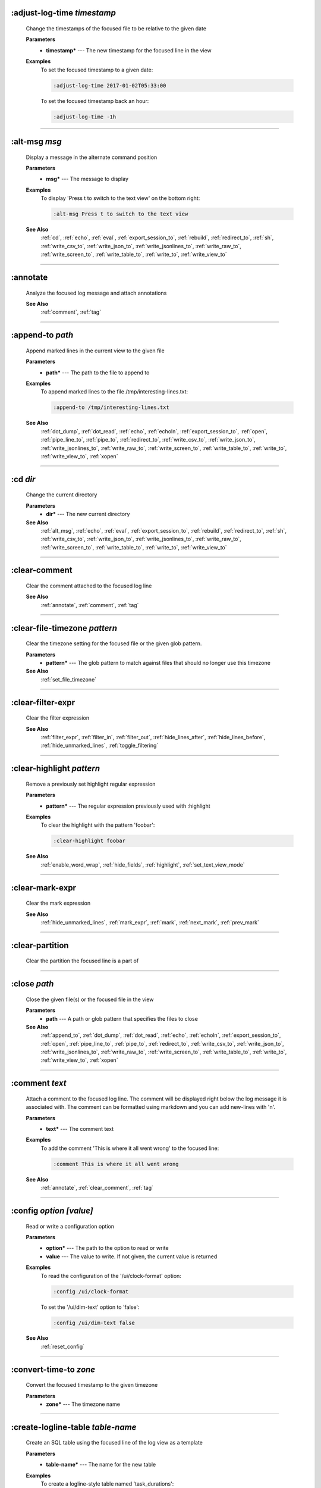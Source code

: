 
.. _adjust_log_time:

:adjust-log-time *timestamp*
^^^^^^^^^^^^^^^^^^^^^^^^^^^^

  Change the timestamps of the focused file to be relative to the given date

  **Parameters**
    * **timestamp\*** --- The new timestamp for the focused line in the view

  **Examples**
    To set the focused timestamp to a given date:

    .. code-block::  lnav

      :adjust-log-time 2017-01-02T05:33:00

    To set the focused timestamp back an hour:

    .. code-block::  lnav

      :adjust-log-time -1h


----


.. _alt_msg:

:alt-msg *msg*
^^^^^^^^^^^^^^

  Display a message in the alternate command position

  **Parameters**
    * **msg\*** --- The message to display

  **Examples**
    To display 'Press t to switch to the text view' on the bottom right:

    .. code-block::  lnav

      :alt-msg Press t to switch to the text view

  **See Also**
    :ref:`cd`, :ref:`echo`, :ref:`eval`, :ref:`export_session_to`, :ref:`rebuild`, :ref:`redirect_to`, :ref:`sh`, :ref:`write_csv_to`, :ref:`write_json_to`, :ref:`write_jsonlines_to`, :ref:`write_raw_to`, :ref:`write_screen_to`, :ref:`write_table_to`, :ref:`write_to`, :ref:`write_view_to`

----


.. _annotate:

:annotate
^^^^^^^^^

  Analyze the focused log message and attach annotations

  **See Also**
    :ref:`comment`, :ref:`tag`

----


.. _append_to:

:append-to *path*
^^^^^^^^^^^^^^^^^

  Append marked lines in the current view to the given file

  **Parameters**
    * **path\*** --- The path to the file to append to

  **Examples**
    To append marked lines to the file /tmp/interesting-lines.txt:

    .. code-block::  lnav

      :append-to /tmp/interesting-lines.txt

  **See Also**
    :ref:`dot_dump`, :ref:`dot_read`, :ref:`echo`, :ref:`echoln`, :ref:`export_session_to`, :ref:`open`, :ref:`pipe_line_to`, :ref:`pipe_to`, :ref:`redirect_to`, :ref:`write_csv_to`, :ref:`write_json_to`, :ref:`write_jsonlines_to`, :ref:`write_raw_to`, :ref:`write_screen_to`, :ref:`write_table_to`, :ref:`write_to`, :ref:`write_view_to`, :ref:`xopen`

----


.. _cd:

:cd *dir*
^^^^^^^^^

  Change the current directory

  **Parameters**
    * **dir\*** --- The new current directory

  **See Also**
    :ref:`alt_msg`, :ref:`echo`, :ref:`eval`, :ref:`export_session_to`, :ref:`rebuild`, :ref:`redirect_to`, :ref:`sh`, :ref:`write_csv_to`, :ref:`write_json_to`, :ref:`write_jsonlines_to`, :ref:`write_raw_to`, :ref:`write_screen_to`, :ref:`write_table_to`, :ref:`write_to`, :ref:`write_view_to`

----


.. _clear_comment:

:clear-comment
^^^^^^^^^^^^^^

  Clear the comment attached to the focused log line

  **See Also**
    :ref:`annotate`, :ref:`comment`, :ref:`tag`

----


.. _clear_file_timezone:

:clear-file-timezone *pattern*
^^^^^^^^^^^^^^^^^^^^^^^^^^^^^^

  Clear the timezone setting for the focused file or the given glob pattern.

  **Parameters**
    * **pattern\*** --- The glob pattern to match against files that should no longer use this timezone

  **See Also**
    :ref:`set_file_timezone`

----


.. _clear_filter_expr:

:clear-filter-expr
^^^^^^^^^^^^^^^^^^

  Clear the filter expression

  **See Also**
    :ref:`filter_expr`, :ref:`filter_in`, :ref:`filter_out`, :ref:`hide_lines_after`, :ref:`hide_lines_before`, :ref:`hide_unmarked_lines`, :ref:`toggle_filtering`

----


.. _clear_highlight:

:clear-highlight *pattern*
^^^^^^^^^^^^^^^^^^^^^^^^^^

  Remove a previously set highlight regular expression

  **Parameters**
    * **pattern\*** --- The regular expression previously used with :highlight

  **Examples**
    To clear the highlight with the pattern 'foobar':

    .. code-block::  lnav

      :clear-highlight foobar

  **See Also**
    :ref:`enable_word_wrap`, :ref:`hide_fields`, :ref:`highlight`, :ref:`set_text_view_mode`

----


.. _clear_mark_expr:

:clear-mark-expr
^^^^^^^^^^^^^^^^

  Clear the mark expression

  **See Also**
    :ref:`hide_unmarked_lines`, :ref:`mark_expr`, :ref:`mark`, :ref:`next_mark`, :ref:`prev_mark`

----


.. _clear_partition:

:clear-partition
^^^^^^^^^^^^^^^^

  Clear the partition the focused line is a part of


----


.. _close:

:close *path*
^^^^^^^^^^^^^

  Close the given file(s) or the focused file in the view

  **Parameters**
    * **path** --- A path or glob pattern that specifies the files to close

  **See Also**
    :ref:`append_to`, :ref:`dot_dump`, :ref:`dot_read`, :ref:`echo`, :ref:`echoln`, :ref:`export_session_to`, :ref:`open`, :ref:`pipe_line_to`, :ref:`pipe_to`, :ref:`redirect_to`, :ref:`write_csv_to`, :ref:`write_json_to`, :ref:`write_jsonlines_to`, :ref:`write_raw_to`, :ref:`write_screen_to`, :ref:`write_table_to`, :ref:`write_to`, :ref:`write_view_to`, :ref:`xopen`

----


.. _comment:

:comment *text*
^^^^^^^^^^^^^^^

  Attach a comment to the focused log line.  The comment will be displayed right below the log message it is associated with. The comment can be formatted using markdown and you can add new-lines with '\n'.

  **Parameters**
    * **text\*** --- The comment text

  **Examples**
    To add the comment 'This is where it all went wrong' to the focused line:

    .. code-block::  lnav

      :comment This is where it all went wrong

  **See Also**
    :ref:`annotate`, :ref:`clear_comment`, :ref:`tag`

----


.. _config:

:config *option* *\[value\]*
^^^^^^^^^^^^^^^^^^^^^^^^^^^^

  Read or write a configuration option

  **Parameters**
    * **option\*** --- The path to the option to read or write
    * **value** --- The value to write.  If not given, the current value is returned

  **Examples**
    To read the configuration of the '/ui/clock-format' option:

    .. code-block::  lnav

      :config /ui/clock-format

    To set the '/ui/dim-text' option to 'false':

    .. code-block::  lnav

      :config /ui/dim-text false

  **See Also**
    :ref:`reset_config`

----


.. _convert_time_to:

:convert-time-to *zone*
^^^^^^^^^^^^^^^^^^^^^^^

  Convert the focused timestamp to the given timezone

  **Parameters**
    * **zone\*** --- The timezone name


----


.. _create_logline_table:

:create-logline-table *table-name*
^^^^^^^^^^^^^^^^^^^^^^^^^^^^^^^^^^

  Create an SQL table using the focused line of the log view as a template

  **Parameters**
    * **table-name\*** --- The name for the new table

  **Examples**
    To create a logline-style table named 'task_durations':

    .. code-block::  lnav

      :create-logline-table task_durations

  **See Also**
    :ref:`create_search_table`, :ref:`create_search_table`, :ref:`write_csv_to`, :ref:`write_json_to`, :ref:`write_jsonlines_to`, :ref:`write_raw_to`, :ref:`write_screen_to`, :ref:`write_table_to`, :ref:`write_view_to`

----


.. _create_search_table:

:create-search-table *table-name* *\[pattern\]*
^^^^^^^^^^^^^^^^^^^^^^^^^^^^^^^^^^^^^^^^^^^^^^^

  Create an SQL table based on a regex search

  **Parameters**
    * **table-name\*** --- The name of the table to create
    * **pattern** --- The regular expression used to capture the table columns.  If not given, the current search pattern is used.

  **Examples**
    To create a table named 'task_durations' that matches log messages with the pattern 'duration=(?<duration>\d+)':

    .. code-block::  lnav

      :create-search-table task_durations duration=(?<duration>\d+)

  **See Also**
    :ref:`create_logline_table`, :ref:`create_logline_table`, :ref:`delete_search_table`, :ref:`delete_search_table`, :ref:`write_csv_to`, :ref:`write_json_to`, :ref:`write_jsonlines_to`, :ref:`write_raw_to`, :ref:`write_screen_to`, :ref:`write_table_to`, :ref:`write_view_to`

----


.. _current_time:

:current-time
^^^^^^^^^^^^^

  Print the current time in human-readable form and seconds since the epoch


----


.. _delete_filter:

:delete-filter *pattern*
^^^^^^^^^^^^^^^^^^^^^^^^

  Delete the filter created with [1m:filter-in[0m or [1m:filter-out[0m

  **Parameters**
    * **pattern\*** --- The regular expression to match

  **Examples**
    To delete the filter with the pattern 'last message repeated':

    .. code-block::  lnav

      :delete-filter last message repeated

  **See Also**
    :ref:`filter_in`, :ref:`filter_out`, :ref:`hide_lines_after`, :ref:`hide_lines_before`, :ref:`hide_unmarked_lines`, :ref:`toggle_filtering`

----


.. _delete_logline_table:

:delete-logline-table *table-name*
^^^^^^^^^^^^^^^^^^^^^^^^^^^^^^^^^^

  Delete a table created with create-logline-table

  **Parameters**
    * **table-name\*** --- The name of the table to delete

  **Examples**
    To delete the logline-style table named 'task_durations':

    .. code-block::  lnav

      :delete-logline-table task_durations

  **See Also**
    :ref:`create_logline_table`, :ref:`create_logline_table`, :ref:`create_search_table`, :ref:`create_search_table`, :ref:`write_csv_to`, :ref:`write_json_to`, :ref:`write_jsonlines_to`, :ref:`write_raw_to`, :ref:`write_screen_to`, :ref:`write_table_to`, :ref:`write_view_to`

----


.. _delete_search_table:

:delete-search-table *table-name*
^^^^^^^^^^^^^^^^^^^^^^^^^^^^^^^^^

  Create an SQL table based on a regex search

  **Parameters**
    * **table-name\*** --- The name of the table to create

  **Examples**
    To delete the search table named 'task_durations':

    .. code-block::  lnav

      :delete-search-table task_durations

  **See Also**
    :ref:`create_logline_table`, :ref:`create_logline_table`, :ref:`create_search_table`, :ref:`create_search_table`, :ref:`write_csv_to`, :ref:`write_json_to`, :ref:`write_jsonlines_to`, :ref:`write_raw_to`, :ref:`write_screen_to`, :ref:`write_table_to`, :ref:`write_view_to`

----


.. _delete_tags:

:delete-tags *tag*
^^^^^^^^^^^^^^^^^^

  Remove the given tags from all log lines

  **Parameters**
    * **tag** --- The tags to delete

  **Examples**
    To remove the tags '#BUG123' and '#needs-review' from all log lines:

    .. code-block::  lnav

      :delete-tags #BUG123 #needs-review

  **See Also**
    :ref:`annotate`, :ref:`comment`, :ref:`tag`

----


.. _disable_filter:

:disable-filter *pattern*
^^^^^^^^^^^^^^^^^^^^^^^^^

  Disable a filter created with filter-in/filter-out

  **Parameters**
    * **pattern\*** --- The regular expression used in the filter command

  **Examples**
    To disable the filter with the pattern 'last message repeated':

    .. code-block::  lnav

      :disable-filter last message repeated

  **See Also**
    :ref:`enable_filter`, :ref:`filter_in`, :ref:`filter_out`, :ref:`hide_lines_after`, :ref:`hide_lines_before`, :ref:`hide_unmarked_lines`, :ref:`toggle_filtering`

----


.. _disable_word_wrap:

:disable-word-wrap
^^^^^^^^^^^^^^^^^^

  Disable word-wrapping for the current view

  **See Also**
    :ref:`enable_word_wrap`, :ref:`hide_fields`, :ref:`highlight`, :ref:`set_text_view_mode`

----


.. _echo:

:echo *\[-n\]* *msg*
^^^^^^^^^^^^^^^^^^^^

  Echo the given message to the screen or, if :redirect-to has been called, to output file specified in the redirect.  Variable substitution is performed on the message.  Use a backslash to escape any special characters, like '$'

  **Parameters**
    * **-n** --- Do not print a line-feed at the end of the output
    * **msg\*** --- The message to display

  **Examples**
    To output 'Hello, World!':

    .. code-block::  lnav

      :echo Hello, World!

  **See Also**
    :ref:`alt_msg`, :ref:`append_to`, :ref:`cd`, :ref:`dot_dump`, :ref:`dot_read`, :ref:`echoln`, :ref:`eval`, :ref:`export_session_to`, :ref:`export_session_to`, :ref:`open`, :ref:`pipe_line_to`, :ref:`pipe_to`, :ref:`rebuild`, :ref:`redirect_to`, :ref:`redirect_to`, :ref:`sh`, :ref:`write_csv_to`, :ref:`write_csv_to`, :ref:`write_json_to`, :ref:`write_json_to`, :ref:`write_jsonlines_to`, :ref:`write_jsonlines_to`, :ref:`write_raw_to`, :ref:`write_raw_to`, :ref:`write_screen_to`, :ref:`write_screen_to`, :ref:`write_table_to`, :ref:`write_table_to`, :ref:`write_to`, :ref:`write_to`, :ref:`write_view_to`, :ref:`write_view_to`, :ref:`xopen`

----


.. _enable_filter:

:enable-filter *pattern*
^^^^^^^^^^^^^^^^^^^^^^^^

  Enable a previously created and disabled filter

  **Parameters**
    * **pattern\*** --- The regular expression used in the filter command

  **Examples**
    To enable the disabled filter with the pattern 'last message repeated':

    .. code-block::  lnav

      :enable-filter last message repeated

  **See Also**
    :ref:`filter_in`, :ref:`filter_out`, :ref:`hide_lines_after`, :ref:`hide_lines_before`, :ref:`hide_unmarked_lines`, :ref:`toggle_filtering`

----


.. _enable_word_wrap:

:enable-word-wrap
^^^^^^^^^^^^^^^^^

  Enable word-wrapping for the current view

  **See Also**
    :ref:`disable_word_wrap`, :ref:`hide_fields`, :ref:`highlight`, :ref:`set_text_view_mode`

----


.. _eval:

:eval *command*
^^^^^^^^^^^^^^^

  Evaluate the given command/query after doing environment variable substitution

  **Parameters**
    * **command\*** --- The command or query to perform substitution on.

  **Examples**
    To substitute the table name from a variable:

    .. code-block::  lnav

      :eval ;SELECT * FROM ${table}

  **See Also**
    :ref:`alt_msg`, :ref:`cd`, :ref:`echo`, :ref:`export_session_to`, :ref:`rebuild`, :ref:`redirect_to`, :ref:`sh`, :ref:`write_csv_to`, :ref:`write_json_to`, :ref:`write_jsonlines_to`, :ref:`write_raw_to`, :ref:`write_screen_to`, :ref:`write_table_to`, :ref:`write_to`, :ref:`write_view_to`

----


.. _export_session_to:

:export-session-to *path*
^^^^^^^^^^^^^^^^^^^^^^^^^

  Export the current lnav state to an executable lnav script file that contains the commands needed to restore the current session

  **Parameters**
    * **path\*** --- The path to the file to write

  **See Also**
    :ref:`alt_msg`, :ref:`append_to`, :ref:`cd`, :ref:`dot_dump`, :ref:`dot_read`, :ref:`echo`, :ref:`echo`, :ref:`echoln`, :ref:`eval`, :ref:`open`, :ref:`pipe_line_to`, :ref:`pipe_to`, :ref:`rebuild`, :ref:`redirect_to`, :ref:`redirect_to`, :ref:`sh`, :ref:`write_csv_to`, :ref:`write_csv_to`, :ref:`write_json_to`, :ref:`write_json_to`, :ref:`write_jsonlines_to`, :ref:`write_jsonlines_to`, :ref:`write_raw_to`, :ref:`write_raw_to`, :ref:`write_screen_to`, :ref:`write_screen_to`, :ref:`write_table_to`, :ref:`write_table_to`, :ref:`write_to`, :ref:`write_to`, :ref:`write_view_to`, :ref:`write_view_to`, :ref:`xopen`

----


.. _filter_expr:

:filter-expr *expr*
^^^^^^^^^^^^^^^^^^^

  Set the filter expression

  **Parameters**
    * **expr\*** --- The SQL expression to evaluate for each log message.  The message values can be accessed using column names prefixed with a colon

  **Examples**
    To set a filter expression that matched syslog messages from 'syslogd':

    .. code-block::  lnav

      :filter-expr :log_procname = 'syslogd'

    To set a filter expression that matches log messages where 'id' is followed by a number and contains the string 'foo':

    .. code-block::  lnav

      :filter-expr :log_body REGEXP 'id\d+' AND :log_body REGEXP 'foo'

  **See Also**
    :ref:`clear_filter_expr`, :ref:`filter_in`, :ref:`filter_out`, :ref:`hide_lines_after`, :ref:`hide_lines_before`, :ref:`hide_unmarked_lines`, :ref:`toggle_filtering`

----


.. _filter_in:

:filter-in *pattern*
^^^^^^^^^^^^^^^^^^^^

  Only show lines that match the given regular expression in the current view

  **Parameters**
    * **pattern\*** --- The regular expression to match

  **Examples**
    To filter out log messages that do not have the string 'dhclient':

    .. code-block::  lnav

      :filter-in dhclient

  **See Also**
    :ref:`delete_filter`, :ref:`disable_filter`, :ref:`filter_out`, :ref:`hide_lines_after`, :ref:`hide_lines_before`, :ref:`hide_unmarked_lines`, :ref:`toggle_filtering`

----


.. _filter_out:

:filter-out *pattern*
^^^^^^^^^^^^^^^^^^^^^

  Remove lines that match the given regular expression in the current view

  **Parameters**
    * **pattern\*** --- The regular expression to match

  **Examples**
    To filter out log messages that contain the string 'last message repeated':

    .. code-block::  lnav

      :filter-out last message repeated

  **See Also**
    :ref:`delete_filter`, :ref:`disable_filter`, :ref:`filter_in`, :ref:`hide_lines_after`, :ref:`hide_lines_before`, :ref:`hide_unmarked_lines`, :ref:`toggle_filtering`

----


.. _goto:

:goto *line#|N%|timestamp|#anchor*
^^^^^^^^^^^^^^^^^^^^^^^^^^^^^^^^^^

  Go to the given location in the top view

  **Parameters**
    * **line#|N%|timestamp|#anchor\*** --- A line number, percent into the file, timestamp, or an anchor in a text file

  **Examples**
    To go to line 22:

    .. code-block::  lnav

      :goto 22

    To go to the line 75% of the way into the view:

    .. code-block::  lnav

      :goto 75%

    To go to the first message on the first day of 2017:

    .. code-block::  lnav

      :goto 2017-01-01

    To go to the Screenshots section:

    .. code-block::  lnav

      :goto #screenshots

  **See Also**
    :ref:`next_location`, :ref:`next_mark`, :ref:`next_section`, :ref:`prev_location`, :ref:`prev_mark`, :ref:`prev_section`, :ref:`relative_goto`

----


.. _help:

:help
^^^^^

  Open the help text view


----


.. _hide_fields:

:hide-fields *field-name*
^^^^^^^^^^^^^^^^^^^^^^^^^

  Hide log message fields by replacing them with an ellipsis

  **Parameters**
    * **field-name** --- The name of the field to hide in the format for the focused log line.  A qualified name can be used where the field name is prefixed by the format name and a dot to hide any field.

  **Examples**
    To hide the log_procname fields in all formats:

    .. code-block::  lnav

      :hide-fields log_procname

    To hide only the log_procname field in the syslog format:

    .. code-block::  lnav

      :hide-fields syslog_log.log_procname

  **See Also**
    :ref:`enable_word_wrap`, :ref:`highlight`, :ref:`set_text_view_mode`, :ref:`show_fields`

----


.. _hide_file:

:hide-file *path*
^^^^^^^^^^^^^^^^^

  Hide the given file(s) and skip indexing until it is shown again.  If no path is given, the current file in the view is hidden

  **Parameters**
    * **path** --- A path or glob pattern that specifies the files to hide


----


.. _hide_lines_after:

:hide-lines-after *date*
^^^^^^^^^^^^^^^^^^^^^^^^

  Hide lines that come after the given date

  **Parameters**
    * **date\*** --- An absolute or relative date

  **Examples**
    To hide the lines after the focused line in the view:

    .. code-block::  lnav

      :hide-lines-after here

    To hide the lines after 6 AM today:

    .. code-block::  lnav

      :hide-lines-after 6am

  **See Also**
    :ref:`filter_in`, :ref:`filter_out`, :ref:`hide_lines_before`, :ref:`hide_unmarked_lines`, :ref:`show_lines_before_and_after`, :ref:`toggle_filtering`

----


.. _hide_lines_before:

:hide-lines-before *date*
^^^^^^^^^^^^^^^^^^^^^^^^^

  Hide lines that come before the given date

  **Parameters**
    * **date\*** --- An absolute or relative date

  **Examples**
    To hide the lines before the focused line in the view:

    .. code-block::  lnav

      :hide-lines-before here

    To hide the log messages before 6 AM today:

    .. code-block::  lnav

      :hide-lines-before 6am

  **See Also**
    :ref:`filter_in`, :ref:`filter_out`, :ref:`hide_lines_after`, :ref:`hide_unmarked_lines`, :ref:`show_lines_before_and_after`, :ref:`toggle_filtering`

----


.. _hide_unmarked_lines:

:hide-unmarked-lines
^^^^^^^^^^^^^^^^^^^^

  Hide lines that have not been bookmarked

  **See Also**
    :ref:`filter_in`, :ref:`filter_out`, :ref:`hide_lines_after`, :ref:`hide_lines_before`, :ref:`mark`, :ref:`next_mark`, :ref:`prev_mark`, :ref:`toggle_filtering`

----


.. _highlight:

:highlight *pattern*
^^^^^^^^^^^^^^^^^^^^

  Add coloring to log messages fragments that match the given regular expression

  **Parameters**
    * **pattern\*** --- The regular expression to match

  **Examples**
    To highlight numbers with three or more digits:

    .. code-block::  lnav

      :highlight \d{3,}

  **See Also**
    :ref:`clear_highlight`, :ref:`enable_word_wrap`, :ref:`hide_fields`, :ref:`set_text_view_mode`

----


.. _load_session:

:load-session
^^^^^^^^^^^^^

  Load the latest session state


----


.. _mark:

:mark
^^^^^

  Toggle the bookmark state for the focused line in the current view

  **See Also**
    :ref:`hide_unmarked_lines`, :ref:`next_mark`, :ref:`prev_mark`

----


.. _mark_expr:

:mark-expr *expr*
^^^^^^^^^^^^^^^^^

  Set the bookmark expression

  **Parameters**
    * **expr\*** --- The SQL expression to evaluate for each log message.  The message values can be accessed using column names prefixed with a colon

  **Examples**
    To mark lines from 'dhclient' that mention 'eth0':

    .. code-block::  lnav

      :mark-expr :log_procname = 'dhclient' AND :log_body LIKE '%eth0%'

  **See Also**
    :ref:`clear_mark_expr`, :ref:`hide_unmarked_lines`, :ref:`mark`, :ref:`next_mark`, :ref:`prev_mark`

----


.. _next_location:

:next-location
^^^^^^^^^^^^^^

  Move to the next position in the location history

  **See Also**
    :ref:`goto`, :ref:`next_mark`, :ref:`next_section`, :ref:`prev_location`, :ref:`prev_mark`, :ref:`prev_section`, :ref:`relative_goto`

----


.. _next_mark:

:next-mark *type*
^^^^^^^^^^^^^^^^^

  Move to the next bookmark of the given type in the current view

  **Parameters**
    * **type** --- The type of bookmark -- error, warning, search, user, file, meta

  **Examples**
    To go to the next error:

    .. code-block::  lnav

      :next-mark error

  **See Also**
    :ref:`goto`, :ref:`hide_unmarked_lines`, :ref:`mark`, :ref:`next_location`, :ref:`next_section`, :ref:`prev_location`, :ref:`prev_mark`, :ref:`prev_mark`, :ref:`prev_section`, :ref:`relative_goto`

----


.. _next_section:

:next-section
^^^^^^^^^^^^^

  Move to the next section in the document

  **See Also**
    :ref:`goto`, :ref:`next_location`, :ref:`next_mark`, :ref:`prev_location`, :ref:`prev_mark`, :ref:`prev_section`, :ref:`relative_goto`

----


.. _open:

:open *path*
^^^^^^^^^^^^

  Open the given file(s) in lnav.  Opening files on machines accessible via SSH can be done using the syntax: [user@]host:/path/to/logs

  **Parameters**
    * **path** --- The path to the file to open

  **Examples**
    To open the file '/path/to/file':

    .. code-block::  lnav

      :open /path/to/file

    To open the remote file '/var/log/syslog.log':

    .. code-block::  lnav

      :open dean@host1.example.com:/var/log/syslog.log

  **See Also**
    :ref:`append_to`, :ref:`close`, :ref:`dot_dump`, :ref:`dot_read`, :ref:`echo`, :ref:`echoln`, :ref:`export_session_to`, :ref:`pipe_line_to`, :ref:`pipe_to`, :ref:`redirect_to`, :ref:`write_csv_to`, :ref:`write_json_to`, :ref:`write_jsonlines_to`, :ref:`write_raw_to`, :ref:`write_screen_to`, :ref:`write_table_to`, :ref:`write_to`, :ref:`write_view_to`, :ref:`xopen`

----


.. _partition_name:

:partition-name *name*
^^^^^^^^^^^^^^^^^^^^^^

  Mark the focused line in the log view as the start of a new partition with the given name

  **Parameters**
    * **name\*** --- The name for the new partition

  **Examples**
    To mark the focused line as the start of the partition named 'boot #1':

    .. code-block::  lnav

      :partition-name boot #1


----


.. _pipe_line_to:

:pipe-line-to *shell-cmd*
^^^^^^^^^^^^^^^^^^^^^^^^^

  Pipe the focused line to the given shell command.  Any fields defined by the format will be set as environment variables.

  **Parameters**
    * **shell-cmd\*** --- The shell command-line to execute

  **Examples**
    To write the focused line to 'sed' for processing:

    .. code-block::  lnav

      :pipe-line-to sed -e 's/foo/bar/g'

  **See Also**
    :ref:`append_to`, :ref:`dot_dump`, :ref:`dot_read`, :ref:`echo`, :ref:`echoln`, :ref:`export_session_to`, :ref:`open`, :ref:`pipe_to`, :ref:`redirect_to`, :ref:`write_csv_to`, :ref:`write_json_to`, :ref:`write_jsonlines_to`, :ref:`write_raw_to`, :ref:`write_screen_to`, :ref:`write_table_to`, :ref:`write_to`, :ref:`write_view_to`, :ref:`xopen`

----


.. _pipe_to:

:pipe-to *shell-cmd*
^^^^^^^^^^^^^^^^^^^^

  Pipe the marked lines to the given shell command

  **Parameters**
    * **shell-cmd\*** --- The shell command-line to execute

  **Examples**
    To write marked lines to 'sed' for processing:

    .. code-block::  lnav

      :pipe-to sed -e s/foo/bar/g

  **See Also**
    :ref:`append_to`, :ref:`dot_dump`, :ref:`dot_read`, :ref:`echo`, :ref:`echoln`, :ref:`export_session_to`, :ref:`open`, :ref:`pipe_line_to`, :ref:`redirect_to`, :ref:`write_csv_to`, :ref:`write_json_to`, :ref:`write_jsonlines_to`, :ref:`write_raw_to`, :ref:`write_screen_to`, :ref:`write_table_to`, :ref:`write_to`, :ref:`write_view_to`, :ref:`xopen`

----


.. _prev_location:

:prev-location
^^^^^^^^^^^^^^

  Move to the previous position in the location history

  **See Also**
    :ref:`goto`, :ref:`next_location`, :ref:`next_mark`, :ref:`next_section`, :ref:`prev_mark`, :ref:`prev_section`, :ref:`relative_goto`

----


.. _prev_mark:

:prev-mark *type*
^^^^^^^^^^^^^^^^^

  Move to the previous bookmark of the given type in the current view

  **Parameters**
    * **type** --- The type of bookmark -- error, warning, search, user, file, meta

  **Examples**
    To go to the previous error:

    .. code-block::  lnav

      :prev-mark error

  **See Also**
    :ref:`goto`, :ref:`hide_unmarked_lines`, :ref:`mark`, :ref:`next_location`, :ref:`next_mark`, :ref:`next_mark`, :ref:`next_section`, :ref:`prev_location`, :ref:`prev_section`, :ref:`relative_goto`

----


.. _prev_section:

:prev-section
^^^^^^^^^^^^^

  Move to the previous section in the document

  **See Also**
    :ref:`goto`, :ref:`next_location`, :ref:`next_mark`, :ref:`next_section`, :ref:`prev_location`, :ref:`prev_mark`, :ref:`relative_goto`

----


.. _prompt:

:prompt *type* *\[--alt\]* *\[prompt\]* *\[initial-value\]*
^^^^^^^^^^^^^^^^^^^^^^^^^^^^^^^^^^^^^^^^^^^^^^^^^^^^^^^^^^^

  Open the given prompt

  **Parameters**
    * **type\*** --- The type of prompt
    * **--alt** --- Perform the alternate action for this prompt by default
    * **prompt** --- The prompt to display
    * **initial-value** --- The initial value to fill in for the prompt

  **Examples**
    To open the command prompt with 'filter-in' already filled in:

    .. code-block::  lnav

      :prompt command : 'filter-in '

    To ask the user a question:

    .. code-block::  lnav

      :prompt user 'Are you sure? '


----


.. _quit:

:quit
^^^^^

  Quit lnav


----


.. _rebuild:

:rebuild
^^^^^^^^

  Forcefully rebuild file indexes

  **See Also**
    :ref:`alt_msg`, :ref:`cd`, :ref:`echo`, :ref:`eval`, :ref:`export_session_to`, :ref:`redirect_to`, :ref:`sh`, :ref:`write_csv_to`, :ref:`write_json_to`, :ref:`write_jsonlines_to`, :ref:`write_raw_to`, :ref:`write_screen_to`, :ref:`write_table_to`, :ref:`write_to`, :ref:`write_view_to`

----


.. _redirect_to:

:redirect-to *\[path\]*
^^^^^^^^^^^^^^^^^^^^^^^

  Redirect the output of commands that write to stdout to the given file

  **Parameters**
    * **path** --- The path to the file to write.  If not specified, the current redirect will be cleared

  **Examples**
    To write the output of lnav commands to the file /tmp/script-output.txt:

    .. code-block::  lnav

      :redirect-to /tmp/script-output.txt

  **See Also**
    :ref:`alt_msg`, :ref:`append_to`, :ref:`cd`, :ref:`dot_dump`, :ref:`dot_read`, :ref:`echo`, :ref:`echo`, :ref:`echoln`, :ref:`eval`, :ref:`export_session_to`, :ref:`export_session_to`, :ref:`open`, :ref:`pipe_line_to`, :ref:`pipe_to`, :ref:`rebuild`, :ref:`sh`, :ref:`write_csv_to`, :ref:`write_csv_to`, :ref:`write_json_to`, :ref:`write_json_to`, :ref:`write_jsonlines_to`, :ref:`write_jsonlines_to`, :ref:`write_raw_to`, :ref:`write_raw_to`, :ref:`write_screen_to`, :ref:`write_screen_to`, :ref:`write_table_to`, :ref:`write_table_to`, :ref:`write_to`, :ref:`write_to`, :ref:`write_view_to`, :ref:`write_view_to`, :ref:`xopen`

----


.. _redraw:

:redraw
^^^^^^^

  Do a full redraw of the screen


----


.. _relative_goto:

:relative-goto *line-count|N%*
^^^^^^^^^^^^^^^^^^^^^^^^^^^^^^

  Move the current view up or down by the given amount

  **Parameters**
    * **line-count|N%\*** --- The amount to move the view by.

  **Examples**
    To move 22 lines down in the view:

    .. code-block::  lnav

      :relative-goto +22

    To move 10 percent back in the view:

    .. code-block::  lnav

      :relative-goto -10%

  **See Also**
    :ref:`goto`, :ref:`next_location`, :ref:`next_mark`, :ref:`next_section`, :ref:`prev_location`, :ref:`prev_mark`, :ref:`prev_section`

----


.. _reset_config:

:reset-config *option*
^^^^^^^^^^^^^^^^^^^^^^

  Reset the configuration option to its default value

  **Parameters**
    * **option\*** --- The path to the option to reset

  **Examples**
    To reset the '/ui/clock-format' option back to the builtin default:

    .. code-block::  lnav

      :reset-config /ui/clock-format

  **See Also**
    :ref:`config`

----


.. _reset_session:

:reset-session
^^^^^^^^^^^^^^

  Reset the session state, clearing all filters, highlights, and bookmarks


----


.. _save_session:

:save-session
^^^^^^^^^^^^^

  Save the current state as a session


----


.. _session:

:session *lnav-command*
^^^^^^^^^^^^^^^^^^^^^^^

  Add the given command to the session file (~/.lnav/session)

  **Parameters**
    * **lnav-command\*** --- The lnav command to save.

  **Examples**
    To add the command ':highlight foobar' to the session file:

    .. code-block::  lnav

      :session :highlight foobar


----


.. _set_file_timezone:

:set-file-timezone *zone* *\[pattern\]*
^^^^^^^^^^^^^^^^^^^^^^^^^^^^^^^^^^^^^^^

  Set the timezone to use for log messages that do not include a timezone.  The timezone is applied to the focused file or the given glob pattern.

  **Parameters**
    * **zone\*** --- The timezone name
    * **pattern** --- The glob pattern to match against files that should use this timezone

  **See Also**
    :ref:`clear_file_timezone`

----


.. _set_min_log_level:

:set-min-log-level *log-level*
^^^^^^^^^^^^^^^^^^^^^^^^^^^^^^

  Set the minimum log level to display in the log view

  **Parameters**
    * **log-level\*** --- The new minimum log level

  **Examples**
    To set the minimum log level displayed to error:

    .. code-block::  lnav

      :set-min-log-level error


----


.. _set_text_view_mode:

:set-text-view-mode *mode*
^^^^^^^^^^^^^^^^^^^^^^^^^^

  Set the display mode for text files

  **Parameters**
    * **mode\*** --- The display mode

  **See Also**
    :ref:`enable_word_wrap`, :ref:`hide_fields`, :ref:`highlight`

----


.. _sh:

:sh *--name=<name>* *cmdline*
^^^^^^^^^^^^^^^^^^^^^^^^^^^^^

  Execute the given command-line and display the captured output

  **Parameters**
    * **--name=<name>\*** --- The name to give to the captured output
    * **cmdline\*** --- The command-line to execute.

  **See Also**
    :ref:`alt_msg`, :ref:`cd`, :ref:`echo`, :ref:`eval`, :ref:`export_session_to`, :ref:`rebuild`, :ref:`redirect_to`, :ref:`write_csv_to`, :ref:`write_json_to`, :ref:`write_jsonlines_to`, :ref:`write_raw_to`, :ref:`write_screen_to`, :ref:`write_table_to`, :ref:`write_to`, :ref:`write_view_to`

----


.. _show_fields:

:show-fields *field-name*
^^^^^^^^^^^^^^^^^^^^^^^^^

  Show log message fields that were previously hidden

  **Parameters**
    * **field-name** --- The name of the field to show

  **Examples**
    To show all the log_procname fields in all formats:

    .. code-block::  lnav

      :show-fields log_procname

  **See Also**
    :ref:`enable_word_wrap`, :ref:`hide_fields`, :ref:`highlight`, :ref:`set_text_view_mode`

----


.. _show_file:

:show-file *path*
^^^^^^^^^^^^^^^^^

  Show the given file(s) and resume indexing.

  **Parameters**
    * **path** --- The path or glob pattern that specifies the files to show


----


.. _show_lines_before_and_after:

:show-lines-before-and-after
^^^^^^^^^^^^^^^^^^^^^^^^^^^^

  Show lines that were hidden by the 'hide-lines' commands

  **See Also**
    :ref:`filter_in`, :ref:`filter_out`, :ref:`hide_lines_after`, :ref:`hide_lines_before`, :ref:`hide_unmarked_lines`, :ref:`toggle_filtering`

----


.. _show_only_this_file:

:show-only-this-file
^^^^^^^^^^^^^^^^^^^^

  Show only the file for the focused line in the view


----


.. _show_unmarked_lines:

:show-unmarked-lines
^^^^^^^^^^^^^^^^^^^^

  Show lines that have not been bookmarked

  **See Also**
    :ref:`filter_in`, :ref:`filter_out`, :ref:`hide_lines_after`, :ref:`hide_lines_before`, :ref:`hide_unmarked_lines`, :ref:`hide_unmarked_lines`, :ref:`mark`, :ref:`next_mark`, :ref:`prev_mark`, :ref:`toggle_filtering`

----


.. _spectrogram:

:spectrogram *field-name*
^^^^^^^^^^^^^^^^^^^^^^^^^

  Visualize the given message field or database column using a spectrogram

  **Parameters**
    * **field-name\*** --- The name of the numeric field to visualize.

  **Examples**
    To visualize the sc_bytes field in the access_log format:

    .. code-block::  lnav

      :spectrogram sc_bytes


----


.. _summarize:

:summarize *column-name*
^^^^^^^^^^^^^^^^^^^^^^^^

  Execute a SQL query that computes the characteristics of the values in the given column

  **Parameters**
    * **column-name\*** --- The name of the column to analyze.

  **Examples**
    To get a summary of the sc_bytes column in the access_log table:

    .. code-block::  lnav

      :summarize sc_bytes


----


.. _switch_to_view:

:switch-to-view *view-name*
^^^^^^^^^^^^^^^^^^^^^^^^^^^

  Switch to the given view

  **Parameters**
    * **view-name\*** --- The name of the view to switch to.

  **Examples**
    To switch to the 'schema' view:

    .. code-block::  lnav

      :switch-to-view schema


----


.. _tag:

:tag *tag*
^^^^^^^^^^

  Attach tags to the focused log line

  **Parameters**
    * **tag** --- The tags to attach

  **Examples**
    To add the tags '#BUG123' and '#needs-review' to the focused line:

    .. code-block::  lnav

      :tag #BUG123 #needs-review

  **See Also**
    :ref:`annotate`, :ref:`comment`, :ref:`delete_tags`, :ref:`untag`

----


.. _toggle_filtering:

:toggle-filtering
^^^^^^^^^^^^^^^^^

  Toggle the filtering flag for the current view

  **See Also**
    :ref:`filter_in`, :ref:`filter_out`, :ref:`hide_lines_after`, :ref:`hide_lines_before`, :ref:`hide_unmarked_lines`

----


.. _toggle_view:

:toggle-view *view-name*
^^^^^^^^^^^^^^^^^^^^^^^^

  Switch to the given view or, if it is already displayed, switch to the previous view

  **Parameters**
    * **view-name\*** --- The name of the view to toggle the display of.

  **Examples**
    To switch to the 'schema' view if it is not displayed or switch back to the previous view:

    .. code-block::  lnav

      :toggle-view schema


----


.. _unix_time:

:unix-time *seconds*
^^^^^^^^^^^^^^^^^^^^

  Convert epoch time to a human-readable form

  **Parameters**
    * **seconds\*** --- The epoch timestamp to convert

  **Examples**
    To convert the epoch time 1490191111:

    .. code-block::  lnav

      :unix-time 1490191111


----


.. _untag:

:untag *tag*
^^^^^^^^^^^^

  Detach tags from the focused log line

  **Parameters**
    * **tag** --- The tags to detach

  **Examples**
    To remove the tags '#BUG123' and '#needs-review' from the focused line:

    .. code-block::  lnav

      :untag #BUG123 #needs-review

  **See Also**
    :ref:`annotate`, :ref:`comment`, :ref:`tag`

----


.. _write_csv_to:

:write-csv-to *\[--anonymize\]* *path*
^^^^^^^^^^^^^^^^^^^^^^^^^^^^^^^^^^^^^^

  Write SQL results to the given file in CSV format

  **Parameters**
    * **--anonymize** --- Anonymize the row contents
    * **path\*** --- The path to the file to write

  **Examples**
    To write SQL results as CSV to /tmp/table.csv:

    .. code-block::  lnav

      :write-csv-to /tmp/table.csv

  **See Also**
    :ref:`alt_msg`, :ref:`append_to`, :ref:`cd`, :ref:`create_logline_table`, :ref:`create_search_table`, :ref:`dot_dump`, :ref:`dot_read`, :ref:`echo`, :ref:`echo`, :ref:`echoln`, :ref:`eval`, :ref:`export_session_to`, :ref:`export_session_to`, :ref:`open`, :ref:`pipe_line_to`, :ref:`pipe_to`, :ref:`rebuild`, :ref:`redirect_to`, :ref:`redirect_to`, :ref:`sh`, :ref:`write_json_to`, :ref:`write_json_to`, :ref:`write_json_to`, :ref:`write_jsonlines_to`, :ref:`write_jsonlines_to`, :ref:`write_jsonlines_to`, :ref:`write_raw_to`, :ref:`write_raw_to`, :ref:`write_raw_to`, :ref:`write_screen_to`, :ref:`write_screen_to`, :ref:`write_screen_to`, :ref:`write_table_to`, :ref:`write_table_to`, :ref:`write_table_to`, :ref:`write_to`, :ref:`write_to`, :ref:`write_view_to`, :ref:`write_view_to`, :ref:`write_view_to`, :ref:`xopen`

----


.. _write_json_to:

:write-json-to *\[--anonymize\]* *path*
^^^^^^^^^^^^^^^^^^^^^^^^^^^^^^^^^^^^^^^

  Write SQL results to the given file in JSON format

  **Parameters**
    * **--anonymize** --- Anonymize the JSON values
    * **path\*** --- The path to the file to write

  **Examples**
    To write SQL results as JSON to /tmp/table.json:

    .. code-block::  lnav

      :write-json-to /tmp/table.json

  **See Also**
    :ref:`alt_msg`, :ref:`append_to`, :ref:`cd`, :ref:`create_logline_table`, :ref:`create_search_table`, :ref:`dot_dump`, :ref:`dot_read`, :ref:`echo`, :ref:`echo`, :ref:`echoln`, :ref:`eval`, :ref:`export_session_to`, :ref:`export_session_to`, :ref:`open`, :ref:`pipe_line_to`, :ref:`pipe_to`, :ref:`rebuild`, :ref:`redirect_to`, :ref:`redirect_to`, :ref:`sh`, :ref:`write_csv_to`, :ref:`write_csv_to`, :ref:`write_csv_to`, :ref:`write_jsonlines_to`, :ref:`write_jsonlines_to`, :ref:`write_jsonlines_to`, :ref:`write_raw_to`, :ref:`write_raw_to`, :ref:`write_raw_to`, :ref:`write_screen_to`, :ref:`write_screen_to`, :ref:`write_screen_to`, :ref:`write_table_to`, :ref:`write_table_to`, :ref:`write_table_to`, :ref:`write_to`, :ref:`write_to`, :ref:`write_view_to`, :ref:`write_view_to`, :ref:`write_view_to`, :ref:`xopen`

----


.. _write_jsonlines_to:

:write-jsonlines-to *\[--anonymize\]* *path*
^^^^^^^^^^^^^^^^^^^^^^^^^^^^^^^^^^^^^^^^^^^^

  Write SQL results to the given file in JSON Lines format

  **Parameters**
    * **--anonymize** --- Anonymize the JSON values
    * **path\*** --- The path to the file to write

  **Examples**
    To write SQL results as JSON Lines to /tmp/table.json:

    .. code-block::  lnav

      :write-jsonlines-to /tmp/table.json

  **See Also**
    :ref:`alt_msg`, :ref:`append_to`, :ref:`cd`, :ref:`create_logline_table`, :ref:`create_search_table`, :ref:`dot_dump`, :ref:`dot_read`, :ref:`echo`, :ref:`echo`, :ref:`echoln`, :ref:`eval`, :ref:`export_session_to`, :ref:`export_session_to`, :ref:`open`, :ref:`pipe_line_to`, :ref:`pipe_to`, :ref:`rebuild`, :ref:`redirect_to`, :ref:`redirect_to`, :ref:`sh`, :ref:`write_csv_to`, :ref:`write_csv_to`, :ref:`write_csv_to`, :ref:`write_json_to`, :ref:`write_json_to`, :ref:`write_json_to`, :ref:`write_raw_to`, :ref:`write_raw_to`, :ref:`write_raw_to`, :ref:`write_screen_to`, :ref:`write_screen_to`, :ref:`write_screen_to`, :ref:`write_table_to`, :ref:`write_table_to`, :ref:`write_table_to`, :ref:`write_to`, :ref:`write_to`, :ref:`write_view_to`, :ref:`write_view_to`, :ref:`write_view_to`, :ref:`xopen`

----


.. _write_raw_to:

:write-raw-to *\[--view={log,db}\]* *\[--anonymize\]* *path*
^^^^^^^^^^^^^^^^^^^^^^^^^^^^^^^^^^^^^^^^^^^^^^^^^^^^^^^^^^^^

  In the log view, write the original log file content of the marked messages to the file.  In the DB view, the contents of the cells are written to the output file.

  **Parameters**
    * **--view={log,db}** --- The view to use as the source of data
    * **--anonymize** --- Anonymize the lines
    * **path\*** --- The path to the file to write

  **Examples**
    To write the marked lines in the log view to /tmp/table.txt:

    .. code-block::  lnav

      :write-raw-to /tmp/table.txt

  **See Also**
    :ref:`alt_msg`, :ref:`append_to`, :ref:`cd`, :ref:`create_logline_table`, :ref:`create_search_table`, :ref:`dot_dump`, :ref:`dot_read`, :ref:`echo`, :ref:`echo`, :ref:`echoln`, :ref:`eval`, :ref:`export_session_to`, :ref:`export_session_to`, :ref:`open`, :ref:`pipe_line_to`, :ref:`pipe_to`, :ref:`rebuild`, :ref:`redirect_to`, :ref:`redirect_to`, :ref:`sh`, :ref:`write_csv_to`, :ref:`write_csv_to`, :ref:`write_csv_to`, :ref:`write_json_to`, :ref:`write_json_to`, :ref:`write_json_to`, :ref:`write_jsonlines_to`, :ref:`write_jsonlines_to`, :ref:`write_jsonlines_to`, :ref:`write_screen_to`, :ref:`write_screen_to`, :ref:`write_screen_to`, :ref:`write_table_to`, :ref:`write_table_to`, :ref:`write_table_to`, :ref:`write_to`, :ref:`write_to`, :ref:`write_view_to`, :ref:`write_view_to`, :ref:`write_view_to`, :ref:`xopen`

----


.. _write_screen_to:

:write-screen-to *\[--anonymize\]* *path*
^^^^^^^^^^^^^^^^^^^^^^^^^^^^^^^^^^^^^^^^^

  Write the displayed text or SQL results to the given file without any formatting

  **Parameters**
    * **--anonymize** --- Anonymize the lines
    * **path\*** --- The path to the file to write

  **Examples**
    To write only the displayed text to /tmp/table.txt:

    .. code-block::  lnav

      :write-screen-to /tmp/table.txt

  **See Also**
    :ref:`alt_msg`, :ref:`append_to`, :ref:`cd`, :ref:`create_logline_table`, :ref:`create_search_table`, :ref:`dot_dump`, :ref:`dot_read`, :ref:`echo`, :ref:`echo`, :ref:`echoln`, :ref:`eval`, :ref:`export_session_to`, :ref:`export_session_to`, :ref:`open`, :ref:`pipe_line_to`, :ref:`pipe_to`, :ref:`rebuild`, :ref:`redirect_to`, :ref:`redirect_to`, :ref:`sh`, :ref:`write_csv_to`, :ref:`write_csv_to`, :ref:`write_csv_to`, :ref:`write_json_to`, :ref:`write_json_to`, :ref:`write_json_to`, :ref:`write_jsonlines_to`, :ref:`write_jsonlines_to`, :ref:`write_jsonlines_to`, :ref:`write_raw_to`, :ref:`write_raw_to`, :ref:`write_raw_to`, :ref:`write_table_to`, :ref:`write_table_to`, :ref:`write_table_to`, :ref:`write_to`, :ref:`write_to`, :ref:`write_view_to`, :ref:`write_view_to`, :ref:`write_view_to`, :ref:`xopen`

----


.. _write_table_to:

:write-table-to *\[--anonymize\]* *path*
^^^^^^^^^^^^^^^^^^^^^^^^^^^^^^^^^^^^^^^^

  Write SQL results to the given file in a tabular format

  **Parameters**
    * **--anonymize** --- Anonymize the table contents
    * **path\*** --- The path to the file to write

  **Examples**
    To write SQL results as text to /tmp/table.txt:

    .. code-block::  lnav

      :write-table-to /tmp/table.txt

  **See Also**
    :ref:`alt_msg`, :ref:`append_to`, :ref:`cd`, :ref:`create_logline_table`, :ref:`create_search_table`, :ref:`dot_dump`, :ref:`dot_read`, :ref:`echo`, :ref:`echo`, :ref:`echoln`, :ref:`eval`, :ref:`export_session_to`, :ref:`export_session_to`, :ref:`open`, :ref:`pipe_line_to`, :ref:`pipe_to`, :ref:`rebuild`, :ref:`redirect_to`, :ref:`redirect_to`, :ref:`sh`, :ref:`write_csv_to`, :ref:`write_csv_to`, :ref:`write_csv_to`, :ref:`write_json_to`, :ref:`write_json_to`, :ref:`write_json_to`, :ref:`write_jsonlines_to`, :ref:`write_jsonlines_to`, :ref:`write_jsonlines_to`, :ref:`write_raw_to`, :ref:`write_raw_to`, :ref:`write_raw_to`, :ref:`write_screen_to`, :ref:`write_screen_to`, :ref:`write_screen_to`, :ref:`write_to`, :ref:`write_to`, :ref:`write_view_to`, :ref:`write_view_to`, :ref:`write_view_to`, :ref:`xopen`

----


.. _write_to:

:write-to *\[--anonymize\]* *path*
^^^^^^^^^^^^^^^^^^^^^^^^^^^^^^^^^^

  Overwrite the given file with any marked lines in the current view

  **Parameters**
    * **--anonymize** --- Anonymize the lines
    * **path\*** --- The path to the file to write

  **Examples**
    To write marked lines to the file /tmp/interesting-lines.txt:

    .. code-block::  lnav

      :write-to /tmp/interesting-lines.txt

  **See Also**
    :ref:`alt_msg`, :ref:`append_to`, :ref:`cd`, :ref:`dot_dump`, :ref:`dot_read`, :ref:`echo`, :ref:`echo`, :ref:`echoln`, :ref:`eval`, :ref:`export_session_to`, :ref:`export_session_to`, :ref:`open`, :ref:`pipe_line_to`, :ref:`pipe_to`, :ref:`rebuild`, :ref:`redirect_to`, :ref:`redirect_to`, :ref:`sh`, :ref:`write_csv_to`, :ref:`write_csv_to`, :ref:`write_json_to`, :ref:`write_json_to`, :ref:`write_jsonlines_to`, :ref:`write_jsonlines_to`, :ref:`write_raw_to`, :ref:`write_raw_to`, :ref:`write_screen_to`, :ref:`write_screen_to`, :ref:`write_table_to`, :ref:`write_table_to`, :ref:`write_view_to`, :ref:`write_view_to`, :ref:`xopen`

----


.. _write_view_to:

:write-view-to *\[--anonymize\]* *path*
^^^^^^^^^^^^^^^^^^^^^^^^^^^^^^^^^^^^^^^

  Write the text in the top view to the given file without any formatting

  **Parameters**
    * **--anonymize** --- Anonymize the lines
    * **path\*** --- The path to the file to write

  **Examples**
    To write the top view to /tmp/table.txt:

    .. code-block::  lnav

      :write-view-to /tmp/table.txt

  **See Also**
    :ref:`alt_msg`, :ref:`append_to`, :ref:`cd`, :ref:`create_logline_table`, :ref:`create_search_table`, :ref:`dot_dump`, :ref:`dot_read`, :ref:`echo`, :ref:`echo`, :ref:`echoln`, :ref:`eval`, :ref:`export_session_to`, :ref:`export_session_to`, :ref:`open`, :ref:`pipe_line_to`, :ref:`pipe_to`, :ref:`rebuild`, :ref:`redirect_to`, :ref:`redirect_to`, :ref:`sh`, :ref:`write_csv_to`, :ref:`write_csv_to`, :ref:`write_csv_to`, :ref:`write_json_to`, :ref:`write_json_to`, :ref:`write_json_to`, :ref:`write_jsonlines_to`, :ref:`write_jsonlines_to`, :ref:`write_jsonlines_to`, :ref:`write_raw_to`, :ref:`write_raw_to`, :ref:`write_raw_to`, :ref:`write_screen_to`, :ref:`write_screen_to`, :ref:`write_screen_to`, :ref:`write_table_to`, :ref:`write_table_to`, :ref:`write_table_to`, :ref:`write_to`, :ref:`write_to`, :ref:`xopen`

----


.. _xopen:

:xopen *path*
^^^^^^^^^^^^^

  Use an external command to open the given file(s)

  **Parameters**
    * **path** --- The path to the file to open

  **Examples**
    To open the file '/path/to/file':

    .. code-block::  lnav

      :xopen /path/to/file

  **See Also**
    :ref:`append_to`, :ref:`dot_dump`, :ref:`dot_read`, :ref:`echo`, :ref:`echoln`, :ref:`export_session_to`, :ref:`open`, :ref:`pipe_line_to`, :ref:`pipe_to`, :ref:`redirect_to`, :ref:`write_csv_to`, :ref:`write_json_to`, :ref:`write_jsonlines_to`, :ref:`write_raw_to`, :ref:`write_screen_to`, :ref:`write_table_to`, :ref:`write_to`, :ref:`write_view_to`

----


.. _zoom_to:

:zoom-to *zoom-level*
^^^^^^^^^^^^^^^^^^^^^

  Zoom the histogram view to the given level

  **Parameters**
    * **zoom-level\*** --- The zoom level

  **Examples**
    To set the zoom level to '1-week':

    .. code-block::  lnav

      :zoom-to 1-week


----

